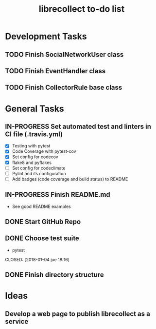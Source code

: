 #+TITLE: librecollect to-do list

* Development Tasks
** TODO Finish SocialNetworkUser class
** TODO Finish EventHandler class
** TODO Finish CollectorRule base class
* General Tasks
** IN-PROGRESS Set automated test and linters in CI file (.travis.yml)
   - [X] Testing with pytest
   - [X] Code Coverage with pytest-cov
   - [X] Set config for codecov
   - [X] flake8 and pyflakes 
   - [ ] Set config for codeclimate
   - [ ] Pylint and its configuration
   - [ ] Add badges (code coverage and build status) to README
** IN-PROGRESS Finish README.md
   - See good README examples
** DONE Start GitHub Repo
   CLOSED: [2018-01-12 vie 18:31]
** DONE Choose test suite
   - pytest
   CLOSED: [2018-01-04 jue 18:16]
** DONE Finish directory structure
   CLOSED: [2018-01-12 vie 16:50]
* Ideas
** Develop a web page to publish librecollect as a service
